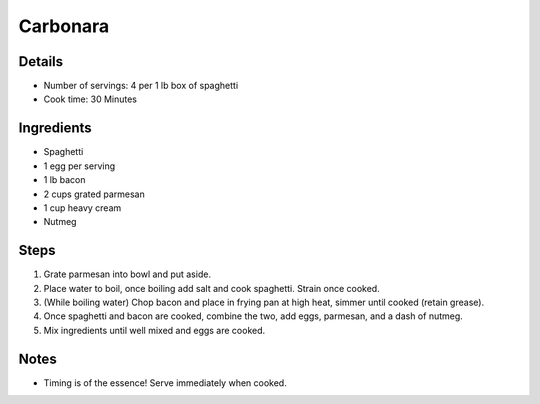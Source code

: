 Carbonara
=========

Details
-------

* Number of servings: 4 per 1 lb box of spaghetti
* Cook time: 30 Minutes

Ingredients
-----------

* Spaghetti
* 1 egg per serving
* 1 lb bacon
* 2 cups grated parmesan
* 1 cup heavy cream
* Nutmeg

Steps
-----

#. Grate parmesan into bowl and put aside.
#. Place water to boil, once boiling add salt and cook spaghetti. Strain once cooked.
#. (While boiling water) Chop bacon and place in frying pan at high heat, simmer until cooked (retain grease).
#. Once spaghetti and bacon are cooked, combine the two, add eggs, parmesan, and a dash of nutmeg.
#. Mix ingredients until well mixed and eggs are cooked.

Notes
-----

* Timing is of the essence! Serve immediately when cooked.
